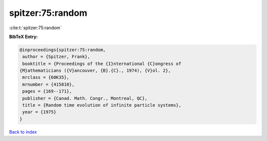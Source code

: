 spitzer:75:random
=================

:cite:t:`spitzer:75:random`

**BibTeX Entry:**

.. code-block:: bibtex

   @inproceedings{spitzer:75:random,
    author = {Spitzer, Frank},
    booktitle = {Proceedings of the {I}nternational {C}ongress of
   {M}athematicians ({V}ancouver, {B}.{C}., 1974), {V}ol. 2},
    mrclass = {60K35},
    mrnumber = {415810},
    pages = {169--171},
    publisher = {Canad. Math. Congr., Montreal, QC},
    title = {Random time evolution of infinite particle systems},
    year = {1975}
   }

`Back to index <../By-Cite-Keys.html>`__
